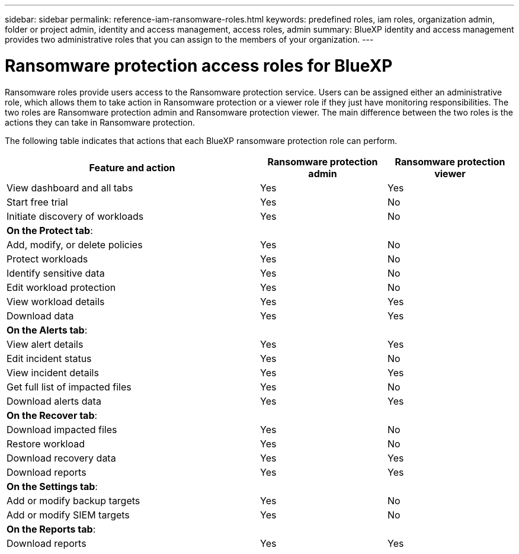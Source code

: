 ---
sidebar: sidebar
permalink: reference-iam-ransomware-roles.html
keywords: predefined roles, iam roles, organization admin, folder or project admin, identity and access management, access roles, admin
summary: BlueXP identity and access management provides two administrative roles that you can assign to the members of your organization.
---

= Ransomware protection access roles for BlueXP
:hardbreaks:
:nofooter:
:icons: font
:linkattrs:
:imagesdir: ./media/

[.lead]
Ransomware roles provide users access to the Ransomware protection service. Users can be assigned either an administrative role, which allows them to take action in Ransomware protection or a viewer role if they just have monitoring responsibilities. The two roles are Ransomware protection admin and Ransomware protection viewer. The main difference between the two roles is the actions they can take in Ransomware protection.


The following table indicates that actions that each BlueXP ransomware protection role can perform. 

[cols="2,1,1",options="header",cols="40,20a,20a",width="100%"]
|===
| Feature and action
| Ransomware protection admin
| Ransomware protection viewer

| View dashboard and all tabs | Yes | Yes
| Start free trial | Yes | No 
| Initiate discovery of workloads | Yes | No
3+| *On the Protect tab*: 
| Add, modify, or delete policies | Yes | No
| Protect workloads | Yes | No
| Identify sensitive data| Yes | No 
| Edit workload protection | Yes | No
| View workload details | Yes | Yes 
| Download data| Yes | Yes 
3+| *On the Alerts tab*: 
| View alert details | Yes | Yes 
| Edit incident status | Yes | No
| View incident details | Yes | Yes
| Get full list of impacted files| Yes | No 
| Download alerts data | Yes | Yes 
3+| *On the Recover tab*: 
| Download impacted files| Yes | No 
| Restore workload | Yes | No 
| Download recovery data | Yes | Yes
| Download reports | Yes | Yes
3+| *On the Settings tab*:
| Add or modify backup targets| Yes | No 
| Add or modify SIEM targets | Yes | No
3+| *On the Reports tab*:
| Download reports | Yes | Yes

|===

